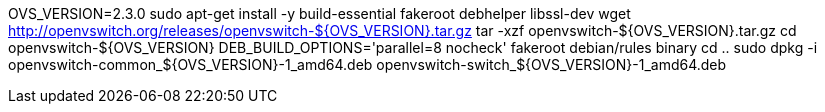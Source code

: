 OVS_VERSION=2.3.0 sudo apt-get install -y build-essential fakeroot
debhelper libssl-dev wget
http://openvswitch.org/releases/openvswitch-$\{OVS_VERSION}.tar.gz tar
-xzf openvswitch-$\{OVS_VERSION}.tar.gz cd openvswitch-$\{OVS_VERSION}
DEB_BUILD_OPTIONS='parallel=8 nocheck' fakeroot debian/rules binary cd
.. sudo dpkg -i openvswitch-common_$\{OVS_VERSION}-1_amd64.deb
openvswitch-switch_$\{OVS_VERSION}-1_amd64.deb

